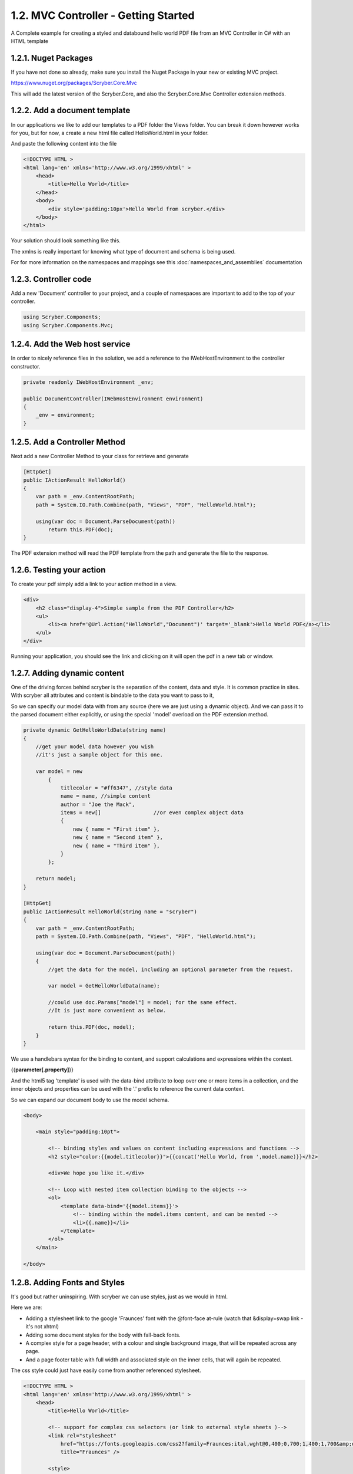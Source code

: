 ======================================
1.2. MVC Controller - Getting Started
======================================

A Complete example for creating a styled and databound hello world PDF file from an MVC Controller in C# with an HTML template


1.2.1. Nuget Packages
---------------------

If you have not done so already, make sure you install the Nuget Package in your new or existing MVC project.

`<https://www.nuget.org/packages/Scryber.Core.Mvc>`_

This will add the latest version of the Scryber.Core, and also the Scryber.Core.Mvc Controller extension methods.


1.2.2. Add a document template
-------------------------------

In our applications we like to add our templates to a PDF folder the Views folder. You can break it down however 
works for you, but for now, a create a new html file called HelloWorld.html in your folder.

And paste the following content into the file

.. code-block:: html

    <!DOCTYPE HTML >
    <html lang='en' xmlns='http://www.w3.org/1999/xhtml' >
        <head>
            <title>Hello World</title>
        </head>
        <body>
            <div style='padding:10px'>Hello World from scryber.</div>
        </body>
    </html>


Your solution should look something like this.

.. image:: ../images/initialhelloworld.png



The xmlns is really important for knowing what type of document and schema is being used.

For for more information on the namespaces and mappings see this :doc:`namespaces_and_assemblies` documentation

1.2.3. Controller code
----------------------

Add a new 'Document' controller to your project, and a couple of namespaces are important to add to the top of your controller.

.. code-block:: csharp

    using Scryber.Components;
    using Scryber.Components.Mvc;


1.2.4. Add the Web host service
-------------------------------

In order to nicely reference files in the solution, we add a reference to the IWebHostEnvironment to the controller constructor.

.. code-block:: csharp

    private readonly IWebHostEnvironment _env;
            
    public DocumentController(IWebHostEnvironment environment)
    {
        _env = environment;
    }


1.2.5. Add a Controller Method
------------------------------

Next add a new Controller Method to your class for retrieve and generate

.. code-block:: csharp

    [HttpGet]
    public IActionResult HelloWorld()
    {
        var path = _env.ContentRootPath;
        path = System.IO.Path.Combine(path, "Views", "PDF", "HelloWorld.html");

        using(var doc = Document.ParseDocument(path))
            return this.PDF(doc);
    }


The PDF extension method will read the PDF template from the path and generate the file to the response.

.. image:: ../images/homecontroller.png

1.2.6. Testing your action
---------------------------

To create your pdf simply add a link to your action method in a view.


.. code-block:: html

    <div>
        <h2 class="display-4">Simple sample from the PDF Controller</h2>
        <ul>
            <li><a href='@Url.Action("HelloWorld","Document")' target='_blank'>Hello World PDF</a></li>
        </ul>
    </div>


Running your application, you should see the link and clicking on it will open the pdf in a new tab or window.

.. image:: ../images/helloworldpage.png

1.2.7. Adding dynamic content
------------------------------

One of the driving forces behind scryber is the separation of the content, data and style. It
is common practice in sites. With scryber all attributes and content is bindable to the data you want to pass to it,

So we can specify our model data with from any source (here we are just using a dynamic object).
And we can pass it to the parsed document either explicitly, or using the special 'model' overload 
on the PDF extension method. 

.. code-block:: csharp

    private dynamic GetHelloWorldData(string name)
    {
        //get your model data however you wish
        //it's just a sample object for this one.

        var model = new
            {
                titlecolor = "#ff6347", //style data
                name = name, //simple content
                author = "Joe the Mack",
                items = new[]                 //or even complex object data
                {
                    new { name = "First item" },
                    new { name = "Second item" },
                    new { name = "Third item" },
                }
            };

        return model;
    }

    [HttpGet]
    public IActionResult HelloWorld(string name = "scryber")
    {
        var path = _env.ContentRootPath;
        path = System.IO.Path.Combine(path, "Views", "PDF", "HelloWorld.html");

        using(var doc = Document.ParseDocument(path))
        {
            //get the data for the model, including an optional parameter from the request.

            var model = GetHelloWorldData(name);
            
            //could use doc.Params["model"] = model; for the same effect.
            //It is just more convenient as below.

            return this.PDF(doc, model);
        }
    }


We use a handlebars syntax for the binding to content, and support calculations and expressions within the context.

{{**parameter[.property]**}}

And the html5 tag 'template' is used with the data-bind attribute to loop over one or more items in a collection, and the 
inner objects and properties can be used with the '.' prefix to reference the current data context.

So we can expand our document body to use the model schema.

.. code-block:: html

        <body>

            <main style="padding:10pt">

                <!-- binding styles and values on content including expressions and functions -->
                <h2 style="color:{{model.titlecolor}}">{{concat('Hello World, from ',model.name)}}</h2>

                <div>We hope you like it.</div>

                <!-- Loop with nested item collection binding to the objects -->
                <ol>
                    <template data-bind='{{model.items}}'>
                        <!-- binding within the model.items content, and can be nested -->
                        <li>{{.name}}</li> 
                    </template>
                </ol>
            </main>

        </body>


.. image:: ../images/HelloWorldWithData.png

1.2.8. Adding Fonts and Styles
------------------------------

It's good but rather uninspiring. With scryber we can use styles, just as we would in html.

Here we are:

* Adding a stylesheet link to the google 'Fraunces' font with the @font-face at-rule (watch that &display=swap link - it's not xhtml)
* Adding some document styles for the body with fall-back fonts.
* A complex style for a page header, with a colour and single background image, that will be repeated across any page.
* And a page footer table with full width and associated style on the inner cells, that will again be repeated.

The css style could just have easily come from another referenced stylesheet.

.. code-block:: html

    <!DOCTYPE HTML >
    <html lang='en' xmlns='http://www.w3.org/1999/xhtml' >
        <head>
            <title>Hello World</title>

            <!-- support for complex css selectors (or link to external style sheets )-->
            <link rel="stylesheet"
                href="https://fonts.googleapis.com/css2?family=Fraunces:ital,wght@0,400;0,700;1,400;1,700&amp;display=swap"
                title="Fraunces" />

            <style>
                body {
                    font-family: 'Fraunces', sans-serif;
                    font-size: 14pt;
                }

                p.header {
                    color: #AAA;
                    background-color: #333;
                    background-image: url('./html/images/ScyberLogo2_alpha_small.png');
                    background-repeat: no-repeat;
                    background-position: 10pt 10pt;
                    background-size: 20pt 20pt;
                    margin-top: 0pt;
                    padding: 10pt 10pt 10pt 35pt;
                }


                .foot td {
                    border: none;
                    text-align: center;
                    font-size: 10pt;
                    margin-bottom: 10pt;
                }
            </style>
            <!-- Setting the base url for the references so they load the style sheet background image from git -->
            <base href='https://raw.githubusercontent.com/richard-scryber/scryber.core/master/Scryber.Core.UnitTest/Content/' />
        </head>
        <body>
            <header>
                <!-- document headers -->
                <p class="header">Scryber document creation</p>
            </header>
            <!-- support for many HTML5 tags-->
            <main style="padding:10pt">

                <!-- binding styles and values on content including expressions and functions -->
                <h2 style="color:{{model.titlecolor}}">{{concat('Hello World, from ',model.name)}}</h2>

                <div>We hope you like it.</div>

                <!-- Loop with nested item collection binding to the objects -->
                <ol>
                    <template data-bind='{{model.items}}'>
                        <!-- binding within the model.items content, and can be nested -->
                        <li>{{.name}}</li> 
                    </template>
                </ol>

            </main>
            <footer>
                <!-- footers in a full width table with style -->
                <table class="foot" style="width:100%">
                    <tr>
                        <td>{{model.author}}</td>
                        <td>Hello World Sample</td>
                    </tr>
                </table>
            </footer>
        </body>
    </html>


The output from this is much more pleasing. Especially that Fruances font :-)

.. image:: ../images/HelloWorldWithStyle.png


1.2.9. Further reading
----------------------

You can read more about the what you can do with scryber from the contents.

We have no idea what you will be able to create with scryber. 
It's just there to hopefully help you build amazing documents in an easy and repeatable way.